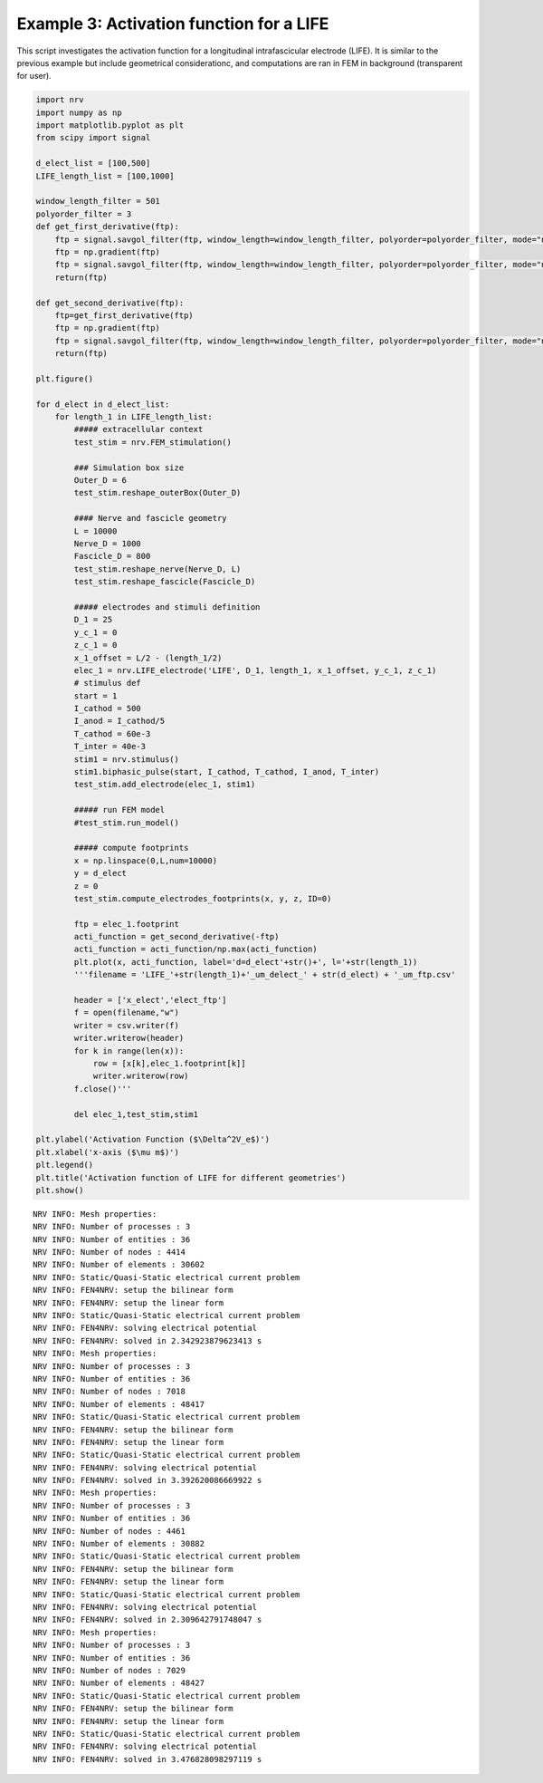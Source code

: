 =========================================
Example 3: Activation function for a LIFE
=========================================

This script investigates the activation function for a longitudinal
intrafascicular electrode (LIFE). It is similar to the previous example
but include geometrical considerationc, and computations are ran in FEM
in background (transparent for user).

.. code:: ipython3

    import nrv
    import numpy as np
    import matplotlib.pyplot as plt
    from scipy import signal
    
    d_elect_list = [100,500]
    LIFE_length_list = [100,1000]
    
    window_length_filter = 501
    polyorder_filter = 3
    def get_first_derivative(ftp):
        ftp = signal.savgol_filter(ftp, window_length=window_length_filter, polyorder=polyorder_filter, mode="nearest")
        ftp = np.gradient(ftp)
        ftp = signal.savgol_filter(ftp, window_length=window_length_filter, polyorder=polyorder_filter, mode="nearest")
        return(ftp)
    
    def get_second_derivative(ftp):
        ftp=get_first_derivative(ftp)
        ftp = np.gradient(ftp)
        ftp = signal.savgol_filter(ftp, window_length=window_length_filter, polyorder=polyorder_filter, mode="nearest")
        return(ftp)
    
    plt.figure()
    
    for d_elect in d_elect_list:
        for length_1 in LIFE_length_list:
            ##### extracellular context
            test_stim = nrv.FEM_stimulation()
    
            ### Simulation box size
            Outer_D = 6
            test_stim.reshape_outerBox(Outer_D)
    
            #### Nerve and fascicle geometry
            L = 10000
            Nerve_D = 1000
            Fascicle_D = 800
            test_stim.reshape_nerve(Nerve_D, L)
            test_stim.reshape_fascicle(Fascicle_D)
    
            ##### electrodes and stimuli definition
            D_1 = 25
            y_c_1 = 0
            z_c_1 = 0
            x_1_offset = L/2 - (length_1/2)
            elec_1 = nrv.LIFE_electrode('LIFE', D_1, length_1, x_1_offset, y_c_1, z_c_1)
            # stimulus def
            start = 1
            I_cathod = 500
            I_anod = I_cathod/5
            T_cathod = 60e-3
            T_inter = 40e-3
            stim1 = nrv.stimulus()
            stim1.biphasic_pulse(start, I_cathod, T_cathod, I_anod, T_inter)
            test_stim.add_electrode(elec_1, stim1)
    
            ##### run FEM model
            #test_stim.run_model()
    
            ##### compute footprints
            x = np.linspace(0,L,num=10000)
            y = d_elect
            z = 0
            test_stim.compute_electrodes_footprints(x, y, z, ID=0)
    
            ftp = elec_1.footprint
            acti_function = get_second_derivative(-ftp)
            acti_function = acti_function/np.max(acti_function)
            plt.plot(x, acti_function, label='d=d_elect'+str()+', l='+str(length_1))
            '''filename = 'LIFE_'+str(length_1)+'_um_delect_' + str(d_elect) + '_um_ftp.csv'
    
            header = ['x_elect','elect_ftp']
            f = open(filename,"w")
            writer = csv.writer(f)
            writer.writerow(header)
            for k in range(len(x)):
                row = [x[k],elec_1.footprint[k]]
                writer.writerow(row)
            f.close()'''
    
            del elec_1,test_stim,stim1
    
    plt.ylabel('Activation Function ($\Delta^2V_e$)')
    plt.xlabel('x-axis ($\mu m$)')
    plt.legend()
    plt.title('Activation function of LIFE for different geometries')
    plt.show()



.. parsed-literal::

    NRV INFO: Mesh properties:
    NRV INFO: Number of processes : 3
    NRV INFO: Number of entities : 36
    NRV INFO: Number of nodes : 4414
    NRV INFO: Number of elements : 30602
    NRV INFO: Static/Quasi-Static electrical current problem
    NRV INFO: FEN4NRV: setup the bilinear form
    NRV INFO: FEN4NRV: setup the linear form
    NRV INFO: Static/Quasi-Static electrical current problem
    NRV INFO: FEN4NRV: solving electrical potential
    NRV INFO: FEN4NRV: solved in 2.342923879623413 s
    NRV INFO: Mesh properties:
    NRV INFO: Number of processes : 3
    NRV INFO: Number of entities : 36
    NRV INFO: Number of nodes : 7018
    NRV INFO: Number of elements : 48417
    NRV INFO: Static/Quasi-Static electrical current problem
    NRV INFO: FEN4NRV: setup the bilinear form
    NRV INFO: FEN4NRV: setup the linear form
    NRV INFO: Static/Quasi-Static electrical current problem
    NRV INFO: FEN4NRV: solving electrical potential
    NRV INFO: FEN4NRV: solved in 3.392620086669922 s
    NRV INFO: Mesh properties:
    NRV INFO: Number of processes : 3
    NRV INFO: Number of entities : 36
    NRV INFO: Number of nodes : 4461
    NRV INFO: Number of elements : 30882
    NRV INFO: Static/Quasi-Static electrical current problem
    NRV INFO: FEN4NRV: setup the bilinear form
    NRV INFO: FEN4NRV: setup the linear form
    NRV INFO: Static/Quasi-Static electrical current problem
    NRV INFO: FEN4NRV: solving electrical potential
    NRV INFO: FEN4NRV: solved in 2.309642791748047 s
    NRV INFO: Mesh properties:
    NRV INFO: Number of processes : 3
    NRV INFO: Number of entities : 36
    NRV INFO: Number of nodes : 7029
    NRV INFO: Number of elements : 48427
    NRV INFO: Static/Quasi-Static electrical current problem
    NRV INFO: FEN4NRV: setup the bilinear form
    NRV INFO: FEN4NRV: setup the linear form
    NRV INFO: Static/Quasi-Static electrical current problem
    NRV INFO: FEN4NRV: solving electrical potential
    NRV INFO: FEN4NRV: solved in 3.476828098297119 s



.. image:: ../images/03_LIFE_activation_function_1_1.png

